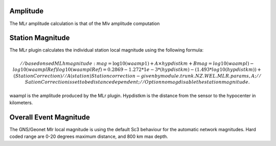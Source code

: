 Amplitude
---------
The MLr amplitude calculation is that of the Mlv amplitude computation

Station Magnitude
-----------------

The MLr plugin calculates the individual station local magnitude using the following formula: 

.. math::

   //based on sed MLh magnitude: mag = \log10(waamp1) + A \times hypdistkm + B
   mag = log10(waampl)-log10(waamplRef)
   log10(waamplRef)= 0.2869 - 1.272*1e-3*(hypdistkm) -(1.493 * log10 (hypdistkm)) + (StationCorrection) 
   // A(station) Station correction - given by  module.trunk.NZ.WEL.MLR.params, A ; 
   // Sation Correction is set to be distance dependent; 
   // Option nomag disable the station magnitude.


waampl is the amplitude produced by the MLr plugin. Hypdistkm is the distance
from the sensor to the hypocenter in kilometers.

Overall Event Magnitude
-----------------------

The GNS/Geonet Mlr local magnitude is using the default Sc3 behaviour for the automatic network magnitudes.
Hard coded range are 0-20 degrees maximum distance, and 800 km max depth.
